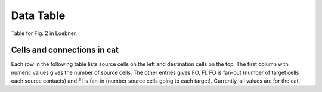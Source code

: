 Data Table
==========

Table for Fig. 2 in Loebner.


.. comment
   _ table_cat_fofi :


.. _table_loebner_fig2a:


Cells and connections in cat
----------------------------

Each row in the following table lists source cells on the left and destination cells on the top. The first column with numeric values gives the number of source cells. The other entries gives FO, FI. FO is fan-out (number of target cells each source contacts) and FI is fan-in (number source cells going to each target). Currently, all values are for the cat.

.. tblrender:: table_loebner_fig2a
   :rows: "Source cell", "basket", "golgi", "granule", "purkinje", "stellate"
   :cols: "Target cell", "Cell count", "basket", "golgi", "granule", "purkinje", "stellate"
   :expanded_col_title: "Cell count or Target cell"
   :ct_offset: 2
   :description: Number of cells and connections between cells as: *fan-out*, **fan-in**.  Fan-out is	
      number of target cells each source contacts; fan-in is number source cells going to each
      target. All values are for the cat.
   :gridLayout:
      +-------------+----------+------------------------------------------------------------------+
      |             |          |  Target cell                                                     |
      | Source      | Cell     +------------+------------+------------+-------------+-------------+
      | cell        | count    | basket     | golgi      | granule    | purkinje    | stellate    |
      +=============+==========+============+============+============+=============+=============+
      | basket      |          |      -     |            |            |             |             |
      +-------------+----------+------------+------------+------------+-------------+-------------+
      | golgi       |          |            |      -     |            |             |             |
      +-------------+----------+------------+------------+------------+-------------+-------------+
      | granule     |          |            |            |      -     |             |             |
      +-------------+----------+------------+------------+------------+-------------+-------------+
      | purkinje    |          |            |            |            |      -      |             |
      +-------------+----------+------------+------------+------------+-------------+-------------+
      | stellate    |          |            |            |            |             |      -      |
      +-------------+----------+------------+------------+------------+-------------+-------------+


